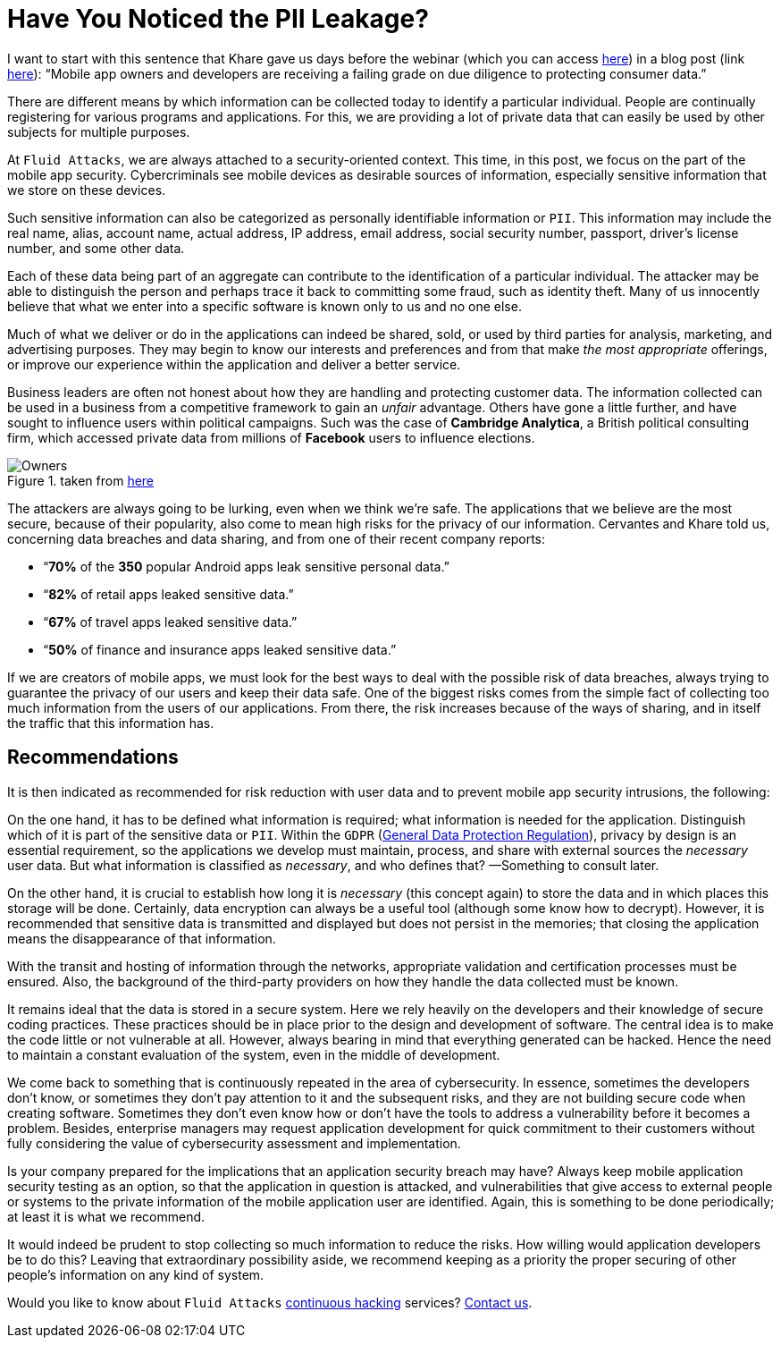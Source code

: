 :page-slug: pii-leakage-whitehat/
:page-date: 2020-04-03
:page-subtitle: WhiteHat: the more you collect, the higher the risk
:page-category: opinions
:page-tags: vulnerability, application, software, information, cybersecurity, business
:page-image: https://res.cloudinary.com/fluid-attacks/image/upload/v1620330974/blog/pii-leakage-whitehat/cover_dupvh1.webp
:page-alt: Photo by Tyler Nix on Unsplash
:page-description: This blog post is based on the webinar 'Mobile Security App-titude: Best Practices for Secure App Design and Data Privacy' by Eduardo Cervantes from WhiteHat.
:page-keywords: Vulnerability, Mobile, Application, Software, Information, Cybersecurity, Business, Ethical Hacking, Pentesting
:page-author: Felipe Ruiz
:page-writer: fruiz
:name: Felipe Ruiz
:about1: Cybersecurity Editor
:source: https://unsplash.com/photos/yKalliZTaQU

= Have You Noticed the PII Leakage?

I want to start with this sentence that Khare gave us days before the webinar
(which you can access link:https://www.brighttalk.com/webcast/11691/387589[here])
in a blog post (link link:https://www.whitehatsec.com/blog/mobile-security-app-titude-best-practices-for-secure-app-design-and-data-privacy/[here]):
“Mobile app owners and developers are receiving a failing grade
on due diligence to protecting consumer data.”

There are different means by which information can be collected today
to identify a particular individual.
People are continually registering for various programs and applications.
For this, we are providing a lot of private data
that can easily be used by other subjects for multiple purposes.

At `Fluid Attacks`, we are always attached to a security-oriented context.
This time, in this post, we focus on the part of the mobile app security.
Cybercriminals see mobile devices as desirable sources of information,
especially sensitive information that we store on these devices.

Such sensitive information can also be categorized
as personally identifiable information or `PII`.
This information may include the real name, alias, account name,
actual address, IP address, email address, social security number,
passport, driver's license number, and some other data.

Each of these data being part of an aggregate
can contribute to the identification of a particular individual.
The attacker may be able to distinguish the person
and perhaps trace it back to committing some fraud, such as identity theft.
Many of us innocently believe that what we enter into a specific software
is known only to us and no one else.

Much of what we deliver or do in the applications can indeed be shared, sold,
or used by third parties for analysis, marketing, and advertising purposes.
They may begin to know our interests and preferences
and from that make _the most appropriate_ offerings,
or improve our experience within the application and deliver a better service.

Business leaders are often not honest about
how they are handling and protecting customer data.
The information collected can be used in a business
from a competitive framework to gain an _unfair_ advantage.
Others have gone a little further,
and have sought to influence users within political campaigns.
Such was the case of *Cambridge Analytica*,
a British political consulting firm,
which accessed private data
from millions of *Facebook* users to influence elections.

.taken from link:https://i.redd.it/uyg05brl56ky.png[here]
image::https://res.cloudinary.com/fluid-attacks/image/upload/v1620330973/blog/pii-leakage-whitehat/owners_q12qom.webp[Owners]

The attackers are always going to be lurking,
even when we think we're safe.
The applications that we believe are the most secure,
because of their popularity,
also come to mean high risks for the privacy of our information.
Cervantes and Khare told us, concerning data breaches and data sharing,
and from one of their recent company reports:

- “*70%* of the *350* popular Android apps leak sensitive personal data.”
- “*82%* of retail apps leaked sensitive data.”
- “*67%* of travel apps leaked sensitive data.”
- “*50%* of finance and insurance apps leaked sensitive data.”

If we are creators of mobile apps,
we must look for the best ways to deal with the possible risk of data breaches,
always trying to guarantee the privacy of our users and keep their data safe.
One of the biggest risks comes from the simple fact
of collecting too much information from the users of our applications.
From there, the risk increases because of the ways of sharing,
and in itself the traffic that this information has.

== Recommendations

It is then indicated as recommended for risk reduction with user data
and to prevent mobile app security intrusions, the following:

On the one hand, it has to be defined what information is required;
what information is needed for the application.
Distinguish which of it is part of the sensitive data or `PII`.
Within the `GDPR` (link:https://gdpr-info.eu/[General Data Protection Regulation]),
privacy by design is an essential requirement,
so the applications we develop must maintain,
process, and share with external sources the _necessary_ user data.
But what information is classified as _necessary_, and who defines that?
—Something to consult later.

On the other hand,
it is crucial to establish how long it is _necessary_ (this concept again)
to store the data and in which places this storage will be done.
Certainly, data encryption can always be a useful tool
(although some know how to decrypt).
However, it is recommended that sensitive data is transmitted and displayed
but does not persist in the memories;
that closing the application means the disappearance of that information.

With the transit and hosting of information through the networks,
appropriate validation and certification processes must be ensured.
Also, the background of the third-party providers
on how they handle the data collected must be known.

It remains ideal that the data is stored in a secure system.
Here we rely heavily on the developers
and their knowledge of secure coding practices.
These practices should be in place
prior to the design and development of software.
The central idea is to make the code little or not vulnerable at all.
However, always bearing in mind that everything generated can be hacked.
Hence the need to maintain a constant evaluation of the system,
even in the middle of development.

We come back to something
that is continuously repeated in the area of cybersecurity.
In essence, sometimes the developers don't know,
or sometimes they don't pay attention to it and the subsequent risks,
and they are not building secure code when creating software.
Sometimes they don't even know how
or don't have the tools to address a vulnerability before it becomes a problem.
Besides, enterprise managers may request application development
for quick commitment to their customers without fully considering
the value of cybersecurity assessment and implementation.

Is your company prepared for the implications
that an application security breach may have?
Always keep mobile application security testing as an option,
so that the application in question is attacked,
and vulnerabilities that give access to external people or systems
to the private information of the mobile application user are identified.
Again, this is something to be done periodically;
at least it is what we recommend.

It would indeed be prudent to stop collecting so much information
to reduce the risks.
How willing would application developers be to do this?
Leaving that extraordinary possibility aside,
we recommend keeping as a priority the proper securing of
other people's information on any kind of system.

Would you like to know about `Fluid Attacks` [inner]#link:../../services/continuous-hacking/[continuous hacking]# services?
[inner]#link:../../contact-us/[Contact us]#.
